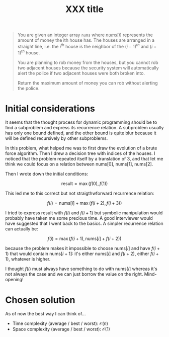 #+TITLE:XXX title
#+PROPERTY: header-args :tangle problem_2_house_robber.py
#+STARTUP: latexpreview
#+URL:

#+BEGIN_QUOTE
You are given an integer array =nums= where $nums[i]$ represents the
amount of money the ith house has. The houses are arranged in a
straight line, i.e. the $i^{th}$ house is the neighbor of the
$(i-1)^{th}$ and $(i+1)^{th}$ house.

You are planning to rob money from the houses, but you cannot rob two
adjacent houses because the security system will automatically alert
the police if two adjacent houses were both broken into.

Return the maximum amount of money you can rob without alerting the
police.
#+END_QUOTE

* Initial considerations

It seems that the thought process for dynamic programming should be to
find a subproblem and express its recurrence relation. A subproblem
usually has only one bound defined, and the other bound is quite blur
because it will be defined recursively by other subproblems.

In this problem, what helped me was to first draw the evolution of a
brute force algorithm. Then I drew a decision tree with indices of the
houses. I noticed that the problem repeated itself by a translation of
3, and that let me think we could focus on a relation between
$\text{nums}[0]$, $\text{nums}[1]$, $\text{nums}[2]$.

Then I wrote down the initial conditions:

\begin{cases}
    f(0) = \text{nums}[0] + f(2) \\
    f(1) = \text{nums}[0] + f(3)
\end{cases}

\[
\text{result} = \max\left( f(0), f(1) \right)
\]

This led me to this correct but not straigthwforward recurrence
relation:

\[
f(i) = \text{nums}[i] + \max\left( f(i+2), f(i+3) \right)
\]

I tried to express $\text{result}$ with $f(i)$ and $f(i+1)$ but
symbolic manipulation would probably have taken me some precious time.
A good interviewer would have suggested that I went back to the
basics. A simpler recurrence relation can actually be:

\[
f(i) = \max\left( f(i+1), \text{nums}[i] + f(i+2) \right)
\]

because the problem makes it impossible to choose $\text{nums}[i]$ and
have $f(i+1)$ that would contain $\text{nums}[i+1]$: it's either
$\text{nums}[i]$ and $f(i+2)$, either $f(i+1)$, whatever is higher.

I thought $f(i)$ must always have something to do with
$\text{nums}[i]$ whereas it's not always the case and we can just
borrow the value on the right. Mind-opening!

* Chosen solution

As of now the best way I can think of…

- Time complexity (average / best / worst): $\mathcal{O}(n)$
- Space complexity (average / best / worst): $\mathcal{O}(1)$
